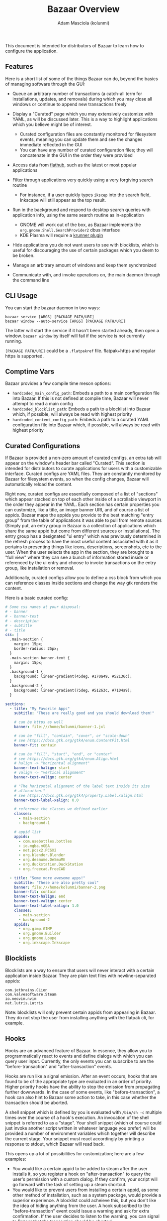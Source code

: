 #+title: Bazaar Overview
#+author: Adam Masciola (kolunmi)

This document is intended for distributors of Bazaar to learn how to
configure the application.

** Features
Here is a short list of some of the things Bazaar can do, beyond the
basics of managing software through the GUI:

- Queue an arbitrary number of transactions (a catch-all term for
  installations, updates, and removals) during which you may close all
  windows or continue to append new transactions freely

- Display a "Curated" page which you may extensively customize with
  YAML, as will be discussed later. This is a way to highlight
  applications which you believe might be of interest.
  - Curated configuration files are constantly monitored for
    filesystem events, meaning you can update them and see the changes
    immediate reflected in the GUI
  - You can have any number of curated configuration files; they will
    concatenate in the GUI in the order they were provided

- Access data from [[https://flathub.org/][flathub]], such as the latest or most popular
  applications

- Filter through applications very quickly using a very forgiving
  search routine
  - For instance, if a user quickly types =ikscep= into the search
    field, Inkscape will still appear as the top result.

- Run in the background and respond to desktop search queries with
  application info, using the same search routine as in-application
  - GNOME will work out of the box, as Bazaar implements the
    =org.gnome.Shell.SearchProvider2= dbus interface
  - KDE Plasma will require a [[https://github.com/ublue-os/krunner-bazaar][krunner plugin]]

- Hide applications you do not want users to see with blocklists,
  which is useful for discouraging the use of certain packages which
  you deem to be broken.

- Manage an arbitrary amount of windows and keep them synchronized

- Communicate with, and invoke operations on, the main daemon through
  the command line

** CLI Usage
You can start the bazaar daemon in two ways:
#+begin_example
  bazaar service [ARGS] [PACKAGE PATH/URI]
  bazaar window --auto-service [ARGS] [PACKAGE PATH/URI]
#+end_example

The latter will start the service if it hasn't been started already,
then open a window. =bazaar window= by itself will fail if the service
is not currently running.

=[PACKAGE PATH/URI]= could be a =.flatpakref= file. flatpak+https and
regular https is supported.

** Comptime Vars
Bazaar provides a few compile time meson options:

- =hardcoded_main_config_path=: Embeds a path to a main configuration
  file into Bazaar. If this is not defined at compile time, Bazaar
  will never attempt to read a main config
- =hardcoded_blocklist_path=: Embeds a path to a blocklist into Bazaar
  which, if possible, will always be read with highest priority
- =hardcoded_content_config_path=: Embeds a path to a curated YAML
  configuration file into Bazaar which, if possible, will always be
  read with highest priority

** Curated Configurations
If Bazaar is provided a non-zero amount of curated configs, an extra
tab will appear on the window's header bar called "Curated". This
section is intended for distributors to curate applications for users
with a customizable interface. Curated configs are YAML files. They
are constantly monitored by Bazaar for filesystem events, so when the
config changes, Bazaar will automatically reload the content.

Right now, curated configs are essentially composed of a list of
"sections" which appear stacked on top of each other inside of a
scrollable viewport in the order they appear in the YAML. Each section
has certain properties you can customize, like a title, an image
banner URI, and of course a list of appids. Bazaar maps the appids you
provide to the best matching "entry group" from the table of
applications it was able to pull from remote sources (Simply put, an
entry group in Bazaar is a collection of applications which share the
same appid but come from different sources or installations). The
entry group has a designated "ui entry" which was previously
determined in the refresh process to have the most useful content
associated with it as it pertains to presenting things like icons,
descriptions, screenshots, etc to the user. When the user selects the
app in the section, they are brought to a "full view" where they can
see a bunch of information stored inside or referenced by the ui entry
and choose to invoke transactions on the entry group, like
installation or removal.

Additionally, curated configs allow you to define a css block from
which you can reference classes inside sections and change the way gtk
renders the content.

Here is a basic curated config:
#+begin_src yaml
  # Some css names at your disposal:
  # - banner
  # - banner-text
  # - description
  # - subtitle
  # - title
  css: |
    .main-section {
      margin: 15px;
      border-radius: 25px;
    }
    .main-section banner-text {
      margin: 15px;
    }
    .background-1 {
      background: linear-gradient(45deg, #170a49, #52136c);
    }
    .background-2 {
      background: linear-gradient(75deg, #51263c, #7104a9);
    }

  sections:
    - title: "My Favorite Apps"
      subtitle: "These are really good and you should download them!"
      
      # can be https as well
      banner: file:///home/kolunmi/banner-1.jxl
      
      # can be "fill", "contain", "cover", or "scale-down"
      # see https://docs.gtk.org/gtk4/enum.ContentFit.html
      banner-fit: contain
      
      # can be "fill", "start", "end", or "center"
      # see https://docs.gtk.org/gtk4/enum.Align.html
      # halign -> "horizontal alignment"
      banner-text-halign: start
      # valign -> "vertical alignment"
      banner-text-valign: center

      # "The horizontal alignment of the label text inside its size
      # allocation."
      # see https://docs.gtk.org/gtk4/property.Label.xalign.html
      banner-text-label-xalign: 0.0

      # reference the classes we defined earlier
      classes:
        - main-section
        - background-1

      # appid list
      appids:
        - com.usebottles.bottles
        - io.mgba.mGBA
        - net.pcsx2.PCSX2
        - org.blender.Blender
        - org.desmume.DeSmuME
        - org.duckstation.DuckStation
        - org.freecad.FreeCAD
        
    - title: "Some more awesome apps!"
      subtitle: "These are also pretty cool"
      banner: file:///home/kolunmi/banner-2.png
      banner-fit: contain
      banner-text-halign: end
      banner-text-valign: center
      banner-text-label-xalign: 1.0
      classes:
        - main-section
        - background-2
      appids:
        - org.gimp.GIMP
        - org.gnome.Builder
        - org.gnome.Loupe
        - org.inkscape.Inkscape
#+end_src

** Blocklists
Blocklists are a way to ensure that users will never interact with a
certain application inside Bazaar. They are plain text files with
newline-separated appids:
#+begin_example
com.jetbrains.CLion
com.valvesoftware.Steam
io.neovim.nvim
net.lutris.Lutris
#+end_example

Note: blocklists will only prevent certain appids from appearing in
Bazaar. They do not stop the user from installing anything with the
flatpak cli, for example.

** Hooks
Hooks are an advanced feature of Bazaar. In essence, they allow you to
programmatically react to events and define dialogs with which you can
query user input. Currently, the only events you can subscribe to are
the "before-transaction" and "after-transaction" events.

Hooks are run like a signal emission. After an event occurs, hooks
that are found to be of the appropriate type are evaluated in an order
of priority. Higher priority hooks have the ability to stop the
emission from propagating further downwards. In the case of some
events, like "before-transaction", a hook can also hint to Bazaar some
action to take, in this case whether the transaction should be
aborted.

A shell snippet which is defined by you is evaluated with =/bin/sh -c=
multiple times over the course of a hook's execution. An invocation of
the shell snippet is referred to as a "stage". Your shell snippet
(which of course could just invoke another script written in whatever
language you prefer) will be provided a number of environment
variables which together will describe the current stage. Your snippet
must react accordingly by printing a response to stdout, which Bazaar
will read back.

This opens up a lot of possibilities for customization; here are a few
examples:

- You would like a certain appid to be added to steam after the user
  installs it, so you register a hook on "after-transaction" to query
  the user's permission with a custom dialog. If they confirm, your
  script will go forward with the task of setting up a steam shortcut.
- You would like to prevent users from installing a certain appid, as
  some other method of installation, such as a system package, would
  provide a superior experience. A blocklist could acheieve this, but
  you don't like the idea of hiding anything from the user. A hook
  subscribed to the "before-transaction" event could issue a warning
  and ask for extra confirmation. If the user decides to listen to the
  warning, you can signal to Bazaar that the transaction should be
  aborted.

Here is an overview of the environment variables the shell snippet
will receive:

- =BAZAAR_HOOK_INITIATED_UNIX_STAMP=: the unix timestamp in seconds at
  which this hook was first invoked (the number of seconds that have
  elapsed since 1970-01-01 00:00:00 UTC)
- =BAZAAR_HOOK_INITIATED_UNIX_STAMP_USEC=: the unix timestamp in
  microseconds at which this hook was first invoked (the number of
  microseconds that have elapsed since 1970-01-01 00:00:00 UTC)
- =BAZAAR_HOOK_STAGE_IDX=: the number of stages this hook has run so
  far
- =BAZAAR_HOOK_ID=: the value of the "id" mapping
- =BAZAAR_HOOK_TYPE=: the value of the "when" mapping
- =BAZAAR_HOOK_WAS_ABORTED=: "true" if a dialog aborted the hook
- =BAZAAR_HOOK_DIALOG_ID=: if applicable, the id of thecurrent dialog
- =BAZAAR_HOOK_DIALOG_RESPONSE_ID=: if applicable, the user response
  given through the current dialog
- =BAZAAR_TS_APPID=: if applicable, the appid of the entry Bazaar is
  currently dealing with
- =BAZAAR_TS_TYPE=: if applicable, the type of transaction being
  run. Can be "install", "update", or "removal".
- =BAZAAR_HOOK_STAGE=: the stage at which the hook is running. This
  will indicate what the shell body is instructed to do at this
  time. The shell body must respond by outputting to stdout with a
  valid answer; the structure of a valid answer will depend on the
  stage, and if the structure is not valid the hook will be
  abandoned. The shell body might be run multiple times by Bazaar over
  the course of a hook with this variable set to differing values in
  order know how to orchestrate events in the UI, so the shell body
  must be able to branch depending on the value. The value may be any
  of the following:
  - =setup=: the hook is starting. Respond with "ok" to continue the
    execution of this hook, or "pass" to skip it and move on to the
    next registered hook
  - =setup-dialog= Bazaar is ready to ask the user a question with one
    of the dialogs you've defined inside the "dialogs"
    mapping. =BAZAAR_HOOK_DIALOG_ID= will tell you which one. Respond
    with "ok" to spawn the dialog, or "pass" to skip the dialog.
  - =teardown-dialog= Bazaar has received input from the user after
    asking them a question with one of the dialogs you've defined
    inside the "dialogs" mapping.  =BAZAAR_HOOK_DIALOG_ID= will tell
    you which one. =BAZAAR_HOOK_DIALOG_RESPONSE_ID= will tell you the
    response the user chose. Respond with "ok" to continue, or "abort"
    to stop the execution of this hook.
  - =catch= One of your dialogs has aborted. This is your chance to
    handle the error. Respond with "recover" to continue, or "abort"
    to confirm that the execution of this hook should indeed skip to
    the teardown stage.
  - =action= Everything so far has gone according to plan, so it is
    time to take whatever external action this hook exists for. Bazaar
    requires no response at this time.
  - =teardown= The hook is cleaning up. Respond with "continue" to
    propagate the signal emission to lower priority hooks, or "stop"
    to indicate the emission should stop. Alternatively, if this hook
    type should hint to Bazaar an action to take (such as the
    "before-transaction" hook), respond with "confirm" to hint that
    the action should be taken, or "deny" to prevent the action from
    being taken. Both "confirm" and "deny" imply the effect of "stop",
    and "stop" implies "confirm".

Hooks are defined in the main yaml config as indicated by the
=hardcoded_main_config_path= comptime var. Here is a basic example
demonstrating how to define a hook:
#+begin_src yaml
  hooks:
    - id: my-hook
      when: before-transaction
      dialogs:
        - id: my-dialog-1
          title: "Please confirm"
          body: "This application is an official GNOME app, which is important because..."
          # Determines which option will be assumed if the user hits the
          # escape key or otherwise cancels the dialog
          default-response-id: no
          options:
            - id: no
              string: "Don't install"
              # can be "destructive" or "suggested" or omit for no
              # styling
              style: destructive
            - id: yes
              string: "Next"
              style: suggested
        - id: my-dialog-2
          title: "Double check"
          body: "Here are some other considerations..."
          default-response-id: no
          options:
            - id: no
              string: "Don't install"
              style: destructive
            - id: yes
              string: "Continue with install"
              style: suggested
      shell: |
        case "$BAZAAR_HOOK_STAGE" in
            setup)
                if [ "$BAZAAR_TS_TYPE" = install ]; then
                  case "$BAZAAR_TS_APPID" in
                      org\.gnome\.*)
                          echo 'ok' ;;
                      ,*) echo 'pass' ;;
                  esac
                else
                  echo 'pass'
                fi
                ;;
            setup-dialog)
                echo 'ok'
                ;;
            teardown-dialog)
                case "$BAZAAR_HOOK_DIALOG_RESPONSE_ID" in
                    yes) echo 'ok' ;;
                    ,*) echo 'abort' ;;
                esac
                ;;
            catch)
                echo 'abort'
                ;;
            action)
                ;;
            teardown)
                [ "$BAZAAR_HOOK_WAS_ABORTED" = true ] && echo 'deny' || echo 'confirm'
                ;;
        esac

#+end_src
In this example, if this user tries to install an appid that starts
with =org.gnome.=, we present two dialogs asking for confirmation. If
they decide to select a response with an id other than =yes=, abort
the transaction.

